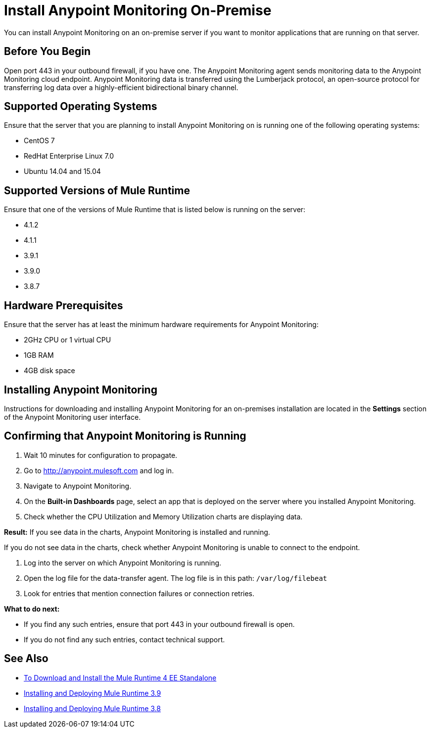 = Install Anypoint Monitoring On-Premise

You can install Anypoint Monitoring on an on-premise server if you want to monitor applications that are running on that server.

== Before You Begin

Open port 443 in your outbound firewall, if you have one. The Anypoint Monitoring agent sends monitoring data to the Anypoint Monitoring cloud endpoint. Anypoint Monitoring data is transferred using the Lumberjack protocol, an open-source protocol for transferring log data over a highly-efficient bidirectional binary channel.

== Supported Operating Systems

Ensure that the server that you are planning to install Anypoint Monitoring on is running one of the following operating systems:

* CentOS 7
* RedHat Enterprise Linux 7.0
* Ubuntu 14.04 and 15.04

== Supported Versions of Mule Runtime

Ensure that one of the versions of Mule Runtime that is listed below is running on the server:

* 4.1.2
* 4.1.1
* 3.9.1
* 3.9.0
* 3.8.7

== Hardware Prerequisites

Ensure that the server has at least the minimum hardware requirements for Anypoint Monitoring:

* 2GHz CPU or 1 virtual CPU
* 1GB RAM
* 4GB disk space

== Installing Anypoint Monitoring

Instructions for downloading and installing Anypoint Monitoring for an on-premises installation are located in the *Settings* section of the Anypoint Monitoring user interface.

== Confirming that Anypoint Monitoring is Running

1. Wait 10 minutes for configuration to propagate.
1. Go to <http://anypoint.mulesoft.com> and log in.
1. Navigate to Anypoint Monitoring.
1. On the *Built-in Dashboards* page, select an app that is deployed on the server where you installed Anypoint Monitoring.
1. Check whether the CPU Utilization and Memory Utilization charts are displaying data.

*Result:* If you see data in the charts, Anypoint Monitoring is installed and running.

If you do not see data in the charts, check whether Anypoint Monitoring is unable to connect to the endpoint.

11. Log into the server on which Anypoint Monitoring is running.
11. Open the log file for the data-transfer agent. The log file is in this path: `/var/log/filebeat`
11. Look for entries that mention connection failures or connection retries.

*What to do next:*

- If you find any such entries, ensure that port 443 in your outbound firewall is open.
- If you do not find any such entries, contact technical support.

== See Also

* xref:4.1@mule-runtime::runtime-installation-task.adoc[To Download and Install the Mule Runtime 4 EE Standalone]
* xref:3.9@mule-runtime::installing.adoc[Installing and Deploying Mule Runtime 3.9]
* xref:3.8@mule-runtime::installing.adoc[Installing and Deploying Mule Runtime 3.8]

